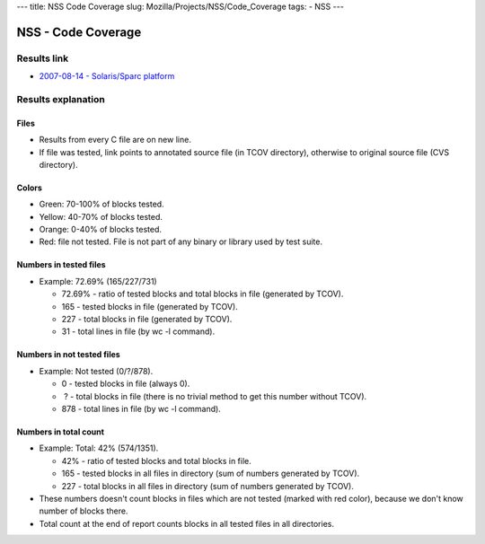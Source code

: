 --- title: NSS Code Coverage slug: Mozilla/Projects/NSS/Code_Coverage
tags: - NSS ---

.. _NSS_-_Code_Coverage:

NSS - Code Coverage
-------------------

.. _Results_link:

Results link
~~~~~~~~~~~~

-  `2007-08-14 - Solaris/Sparc
   platform <ftp://ftp.mozilla.org/pub/mozilla.org/security/nss/coverage/20070814-sparc/nss.html>`__

.. _Results_explanation:

Results explanation
~~~~~~~~~~~~~~~~~~~

.. _Files:

Files
^^^^^

-  Results from every C file are on new line.
-  If file was tested, link points to annotated source file (in TCOV
   directory), otherwise to original source file (CVS directory).

.. _Colors:

Colors
^^^^^^

-  Green: 70-100% of blocks tested.
-  Yellow: 40-70% of blocks tested.
-  Orange: 0-40% of blocks tested.
-  Red: file not tested. File is not part of any binary or library used
   by test suite.

.. _Numbers_in_tested_files:

Numbers in tested files
^^^^^^^^^^^^^^^^^^^^^^^

-  Example: 72.69% (165/227/731)

   -  72.69% - ratio of tested blocks and total blocks in file
      (generated by TCOV).
   -  165 - tested blocks in file (generated by TCOV).
   -  227 - total blocks in file (generated by TCOV).
   -  31 - total lines in file (by wc -l command).

.. _Numbers_in_not_tested_files:

Numbers in not tested files
^^^^^^^^^^^^^^^^^^^^^^^^^^^

-  Example: Not tested (0/?/878).

   -  0 - tested blocks in file (always 0).
   -   ? - total blocks in file (there is no trivial method to get this
      number without TCOV).
   -  878 - total lines in file (by wc -l command).

.. _Numbers_in_total_count:

Numbers in total count
^^^^^^^^^^^^^^^^^^^^^^

-  Example: Total: 42% (574/1351).

   -  42% - ratio of tested blocks and total blocks in file.
   -  165 - tested blocks in all files in directory (sum of numbers
      generated by TCOV).
   -  227 - total blocks in all files in directory (sum of numbers
      generated by TCOV).

-  These numbers doesn't count blocks in files which are not tested
   (marked with red color), because we don't know number of blocks
   there.
-  Total count at the end of report counts blocks in all tested files in
   all directories.
